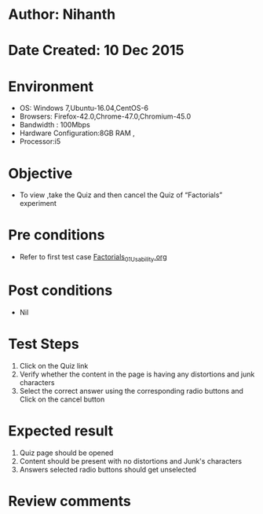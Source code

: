 * Author: Nihanth
* Date Created: 10 Dec 2015
* Environment
  - OS: Windows 7,Ubuntu-16.04,CentOS-6
  - Browsers: Firefox-42.0,Chrome-47.0,Chromium-45.0
  - Bandwidth : 100Mbps
  - Hardware Configuration:8GB RAM , 
  - Processor:i5

* Objective
  - To view ,take the Quiz and then cancel the Quiz of “Factorials” experiment

* Pre conditions
  - Refer to first test case [[https://github.com/Virtual-Labs/problem-solving-iiith/blob/master/test-cases/integration_test-cases/Factorials/Factorials_01_Usability.org][Factorials_01_Usability.org]]

* Post conditions
   - Nil
* Test Steps
  1. Click on the Quiz link 
  2. Verify whether the content in the page is having any distortions and junk characters
  3. Select the correct answer using the corresponding radio buttons and Click on the cancel button

* Expected result
  1. Quiz page should be opened
  2. Content should be present with no distortions and Junk's characters
  3. Answers selected radio buttons should get unselected

* Review comments


